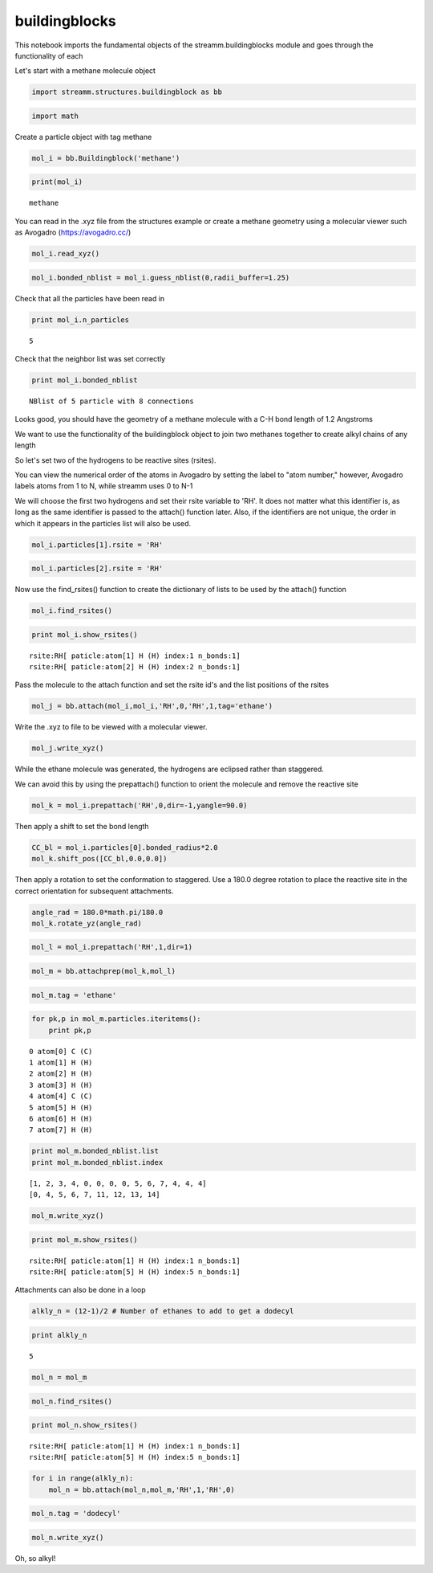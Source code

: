 .. _buildingblocks:
  
buildingblocks
===============
 

This notebook imports the fundamental objects of the
streamm.buildingblocks module and goes through the functionality of each

Let's start with a methane molecule object

.. code:: python

    import streamm.structures.buildingblock as bb

.. code:: python

    import math

Create a particle object with tag methane

.. code:: python

    mol_i = bb.Buildingblock('methane')

.. code:: python

    print(mol_i)


.. parsed-literal::

     methane


You can read in the .xyz file from the structures example or create a
methane geometry using a molecular viewer such as Avogadro
(https://avogadro.cc/)

.. code:: python

    mol_i.read_xyz()

.. code:: python

    mol_i.bonded_nblist = mol_i.guess_nblist(0,radii_buffer=1.25)

Check that all the particles have been read in

.. code:: python

    print mol_i.n_particles


.. parsed-literal::

    5


Check that the neighbor list was set correctly

.. code:: python

    print mol_i.bonded_nblist


.. parsed-literal::

     NBlist of 5 particle with 8 connections


Looks good, you should have the geometry of a methane molecule with a
C-H bond length of 1.2 Angstroms

We want to use the functionality of the buildingblock object to join two
methanes together to create alkyl chains of any length

So let's set two of the hydrogens to be reactive sites (rsites).

You can view the numerical order of the atoms in Avogadro by setting the
label to "atom number," however, Avogadro labels atoms from 1 to N,
while streamm uses 0 to N-1

We will choose the first two hydrogens and set their rsite variable to
'RH'. It does not matter what this identifier is, as long as the same
identifier is passed to the attach() function later. Also, if the
identifiers are not unique, the order in which it appears in the
particles list will also be used.

.. code:: python

    mol_i.particles[1].rsite = 'RH'

.. code:: python

    mol_i.particles[2].rsite = 'RH'

Now use the find\_rsites() function to create the dictionary of lists to
be used by the attach() function

.. code:: python

    mol_i.find_rsites()

.. code:: python

    print mol_i.show_rsites()


.. parsed-literal::

    rsite:RH[ paticle:atom[1] H (H) index:1 n_bonds:1] 
    rsite:RH[ paticle:atom[2] H (H) index:2 n_bonds:1] 
    


Pass the molecule to the attach function and set the rsite id's and the
list positions of the rsites

.. code:: python

    mol_j = bb.attach(mol_i,mol_i,'RH',0,'RH',1,tag='ethane')

Write the .xyz to file to be viewed with a molecular viewer.

.. code:: python

    mol_j.write_xyz()

While the ethane molecule was generated, the hydrogens are eclipsed
rather than staggered.

We can avoid this by using the prepattach() function to orient the
molecule and remove the reactive site

.. code:: python

    mol_k = mol_i.prepattach('RH',0,dir=-1,yangle=90.0)

Then apply a shift to set the bond length

.. code:: python

    CC_bl = mol_i.particles[0].bonded_radius*2.0
    mol_k.shift_pos([CC_bl,0.0,0.0])

Then apply a rotation to set the conformation to staggered. Use a 180.0
degree rotation to place the reactive site in the correct orientation
for subsequent attachments.

.. code:: python

    angle_rad = 180.0*math.pi/180.0 
    mol_k.rotate_yz(angle_rad)

.. code:: python

    mol_l = mol_i.prepattach('RH',1,dir=1)

.. code:: python

    mol_m = bb.attachprep(mol_k,mol_l)

.. code:: python

    mol_m.tag = 'ethane'

.. code:: python

    for pk,p in mol_m.particles.iteritems():
        print pk,p


.. parsed-literal::

    0 atom[0] C (C)
    1 atom[1] H (H)
    2 atom[2] H (H)
    3 atom[3] H (H)
    4 atom[4] C (C)
    5 atom[5] H (H)
    6 atom[6] H (H)
    7 atom[7] H (H)


.. code:: python

    print mol_m.bonded_nblist.list 
    print mol_m.bonded_nblist.index 


.. parsed-literal::

    [1, 2, 3, 4, 0, 0, 0, 0, 5, 6, 7, 4, 4, 4]
    [0, 4, 5, 6, 7, 11, 12, 13, 14]


.. code:: python

    mol_m.write_xyz()

.. code:: python

    print mol_m.show_rsites()


.. parsed-literal::

    rsite:RH[ paticle:atom[1] H (H) index:1 n_bonds:1] 
    rsite:RH[ paticle:atom[5] H (H) index:5 n_bonds:1] 
    


Attachments can also be done in a loop

.. code:: python

    alkly_n = (12-1)/2 # Number of ethanes to add to get a dodecyl 

.. code:: python

    print alkly_n


.. parsed-literal::

    5


.. code:: python

    mol_n = mol_m 

.. code:: python

    mol_n.find_rsites()

.. code:: python

    print mol_n.show_rsites()


.. parsed-literal::

    rsite:RH[ paticle:atom[1] H (H) index:1 n_bonds:1] 
    rsite:RH[ paticle:atom[5] H (H) index:5 n_bonds:1] 
    


.. code:: python

    for i in range(alkly_n):
        mol_n = bb.attach(mol_n,mol_m,'RH',1,'RH',0)

.. code:: python

    mol_n.tag = 'dodecyl'

.. code:: python

    mol_n.write_xyz()

Oh, so alkyl!
